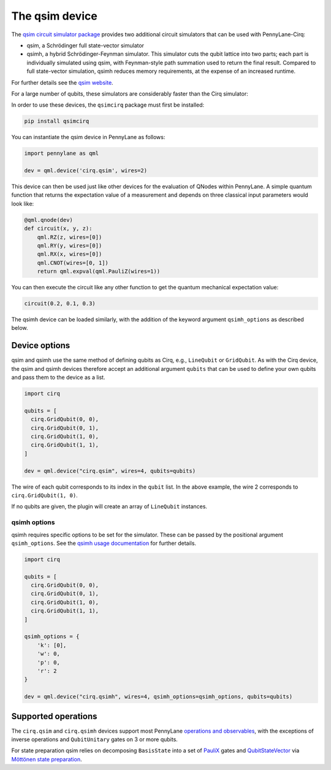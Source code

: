 The qsim device
===============

The `qsim circuit simulator package <https://github.com/quantumlib/qsim>`__
provides two additional circuit simulators that can be used with PennyLane-Cirq:

* qsim, a Schrödinger full state-vector simulator

* qsimh, a hybrid Schrödinger-Feynman simulator. This simulator cuts the qubit lattice into two parts;
  each part is individually simulated using qsim, with Feynman-style path summation used to return the
  final result. Compared to full state-vector simulation, qsimh reduces memory requirements, at the expense
  of an increased runtime.

For further details see the `qsim website <https://github.com/quantumlib/qsim>`__.

For a large number of qubits, these simulators are considerably faster than the Cirq simulator:

.. image:: ../_static/qsim_bench.png
    :align: center
    :width: 70%

In order to use these devices, the ``qsimcirq`` package must first be installed:

.. code-block:: console

    pip install qsimcirq

You can instantiate the qsim device in PennyLane as follows:

.. code-block:: python

    import pennylane as qml

    dev = qml.device('cirq.qsim', wires=2)

This device can then be used just like other devices for the evaluation of QNodes within PennyLane.
A simple quantum function that returns the expectation value of a measurement and depends on three classical input
parameters would look like:

.. code-block:: python

    @qml.qnode(dev)
    def circuit(x, y, z):
        qml.RZ(z, wires=[0])
        qml.RY(y, wires=[0])
        qml.RX(x, wires=[0])
        qml.CNOT(wires=[0, 1])
        return qml.expval(qml.PauliZ(wires=1))

You can then execute the circuit like any other function to get the quantum mechanical expectation value:

.. code-block:: python

    circuit(0.2, 0.1, 0.3)

The qsimh device can be loaded similarly, with the addition of the keyword
argument ``qsimh_options`` as described below.

Device options
~~~~~~~~~~~~~~

qsim and qsimh use the same method of defining qubits as Cirq, e.g., ``LineQubit``
or ``GridQubit``. As with the Cirq device, the qsim and qsimh devices therefore
accept an additional argument ``qubits`` that can be used to define your
own qubits and pass them to the device as a list.

.. code-block:: python

    import cirq

    qubits = [
      cirq.GridQubit(0, 0),
      cirq.GridQubit(0, 1),
      cirq.GridQubit(1, 0),
      cirq.GridQubit(1, 1),
    ]

    dev = qml.device("cirq.qsim", wires=4, qubits=qubits)

The wire of each qubit corresponds to its index in the ``qubit`` list. In the above example,
the wire 2 corresponds to ``cirq.GridQubit(1, 0)``.

If no qubits are given, the plugin will create an array of ``LineQubit`` instances.

qsimh options
^^^^^^^^^^^^^

qsimh requires specific options to be set for the simulator. These can be passed
by the positional argument ``qsimh_options``. See the `qsimh usage documentation
<https://github.com/quantumlib/qsim/blob/master/docs/usage.md>`__ for further
details.

.. code-block:: python

    import cirq

    qubits = [
      cirq.GridQubit(0, 0),
      cirq.GridQubit(0, 1),
      cirq.GridQubit(1, 0),
      cirq.GridQubit(1, 1),
    ]

    qsimh_options = {
        'k': [0],
        'w': 0,
        'p': 0,
        'r': 2
    }

    dev = qml.device("cirq.qsimh", wires=4, qsimh_options=qsimh_options, qubits=qubits)

Supported operations
~~~~~~~~~~~~~~~~~~~~

The ``cirq.qsim`` and ``cirq.qsimh`` devices support most PennyLane `operations
and observables
<https://pennylane.readthedocs.io/en/stable/introduction/operations.html>`_,
with the exceptions of inverse operations and ``QubitUnitary`` gates on 3 or
more qubits.

For state preparation qsim relies on decomposing ``BasisState`` into a set of
`PauliX
<https://pennylane.readthedocs.io/en/stable/code/api/pennylane.PauliX.html>`__
gates and `QubitStateVector
<https://pennylane.readthedocs.io/en/stable/code/api/pennylane.QubitStateVector.html>`__
via `Möttönen state preparation
<https://pennylane.readthedocs.io/en/stable/code/api/pennylane.templates.state_preparations.MottonenStatePreparation.html>`__.

